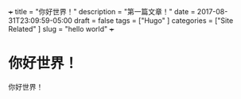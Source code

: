 +++
title           = "你好世界！"
description     = "第一篇文章！"
date            = 2017-08-31T23:09:59-05:00
draft           = false
tags            = ["Hugo"
                  ]
categories      = ["Site Related"
                  ]
slug            =  "hello world"
+++

* 你好世界！
你好世界！
